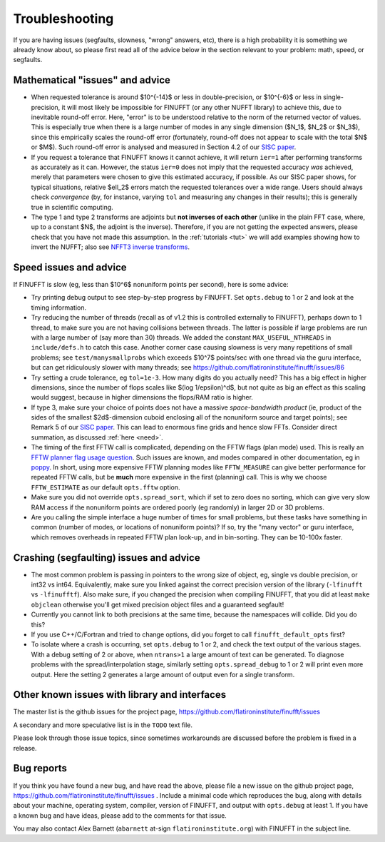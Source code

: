 .. _trouble:

Troubleshooting
===============

If you are having issues (segfaults, slowness, "wrong" answers, etc),
there is a high probability it is something we already know about, so
please first read all of the advice below in the section relevant
to your problem:
math, speed, or segfaults.


Mathematical "issues" and advice
********************************

- When requested tolerance is around $10^{-14}$ or less in double-precision,
  or $10^{-6}$ or less in single-precision, it
  will most likely be impossible for FINUFFT (or any other NUFFT library)
  to achieve this, due to inevitable round-off error.
  Here, "error" is to be understood relative to the norm of the returned vector
  of values.
  This is especially true when there is a large number of modes in
  any single dimension ($N_1$, $N_2$ or $N_3$), since this empirically
  scales the round-off error (fortunately, round-off does not appear to scale
  with the total $N$ or $M$).
  Such round-off error is analysed and measured in Section 4.2 of our `SISC paper <https://arxiv.org/abs/1808.06736>`_.

- If you request a tolerance that FINUFFT knows it cannot achieve, it will return ``ier=1`` after performing transforms as accurately as it can. However, the status ``ier=0`` does not imply that the requested accuracy *was* achieved, merely that parameters were chosen to give this estimated accuracy, if possible. As our SISC paper shows, for typical situations, relative $\ell_2$ errors match the requested tolerances over a wide range.
  Users should always check *convergence* (by, for instance, varying ``tol`` and measuring any changes in their results); this is generally true in scientific computing.

- The type 1 and type 2 transforms are adjoints but **not inverses of each other** (unlike in the plain FFT case, where, up to a constant $N$, the adjoint is the inverse). Therefore, if you are not getting the expected answers, please check that you have not made this assumption. In the :ref:`tutorials <tut>` we will add examples showing how to invert the NUFFT; also see `NFFT3 inverse transforms <https://www-user.tu-chemnitz.de/~potts/nfft/infft.php>`_.


Speed issues and advice
***********************

If FINUFFT is slow (eg, less than $10^6$ nonuniform points per second), here is some advice:

- Try printing debug output to see step-by-step progress by FINUFFT.
  Set ``opts.debug`` to 1 or 2 and look at the timing information.

- Try reducing the number of threads (recall as of v1.2 this is controlled externally to FINUFFT), perhaps down to 1 thread, to make sure you are not having collisions between threads. The latter is possible if large problems are run with a large number of (say more than 30) threads. We added the constant ``MAX_USEFUL_NTHREADS`` in ``include/defs.h`` to catch this case. Another corner case causing slowness is very many repetitions of small problems; see ``test/manysmallprobs`` which exceeds $10^7$ points/sec with one thread via the guru interface, but can get ridiculously slower with many threads; see https://github.com/flatironinstitute/finufft/issues/86

- Try setting a crude tolerance, eg ``tol=1e-3``. How many digits do you actually need? This has a big effect in higher dimensions, since the number of flops scales like $(\log 1/\epsilon)^d$, but not quite as big an effect as this scaling would suggest, because in higher dimensions the flops/RAM ratio is higher.

- If type 3, make sure your choice of points does not have a massive *space-bandwidth product* (ie, product of the sides of the smallest $2d$-dimension cuboid enclosing all of the nonuniform source and target points); see Remark 5 of our `SISC paper <https://arxiv.org/abs/1808.06736>`_.
  This can lead to enormous fine grids and hence slow FFTs.
  Consider direct summation, as discussed :ref:`here <need>`.
  
- The timing of the first FFTW call is complicated, depending on the FFTW flags (plan mode) used. This is really an
  `FFTW planner flag usage question <http://www.fftw.org/fftw3_doc/Planner-Flags.html#Planner-Flags>`_.
  Such issues are known, and modes compared in other documentation, eg in `poppy <https://poppy-optics.readthedocs.io/en/stable/fft_optimization.html>`_. In short, using more expensive FFTW planning modes like ``FFTW_MEASURE`` can give better performance for repeated FFTW calls, but be **much** more expensive in the first (planning) call. This is why we choose ``FFTW_ESTIMATE`` as our default ``opts.fftw`` option.

- Make sure you did not override ``opts.spread_sort``, which if set to zero
  does no sorting, which can give very slow RAM access if the nonuniform points
  are ordered poorly (eg randomly) in larger 2D or 3D problems.

- Are you calling the simple interface a huge number of times for small problems, but these tasks have something in common (number of modes, or locations of nonuniform points)? If so, try the "many vector" or guru interface, which removes overheads in repeated FFTW plan look-up, and in bin-sorting. They can be 10-100x faster.


Crashing (segfaulting) issues and advice
****************************************

- The most common problem is passing in pointers to the wrong size of object,
  eg, single vs double precision, or int32 vs int64. Equivalently, make sure you linked against the correct precision version of the library (``-lfinufft`` vs ``-lfinufftf``). Also make sure, if you changed the precision when compiling FINUFFT, that you did at least ``make objclean`` otherwise you'll get mixed precision object files and a guaranteed segfault!

- Currently you cannot link to both precisions at the same time, because
  the namespaces will collide. Did you do this?

- If you use C++/C/Fortran and tried to change options, did you forget to call ``finufft_default_opts`` first?
  
- To isolate where a crash is occurring, set ``opts.debug`` to 1 or 2, and check the text output of the various stages. With a debug setting of 2 or above, when ``ntrans>1`` a large amount of text can be generated.
  To diagnose problems with the spread/interpolation stage, similarly setting ``opts.spread_debug`` to 1 or 2 will print even more output. Here the setting 2 generates a large amount of output even for a single transform.



  
Other known issues with library and interfaces
**********************************************

The master list is the github issues for the project page,
https://github.com/flatironinstitute/finufft/issues

A secondary and more speculative list is in the ``TODO`` text file.

Please look through those issue topics, since sometimes workarounds
are discussed before the problem is fixed in a release.



Bug reports
***********
  
If you think you have found a new bug, and have read the above, please
file a new issue on the github project page,
https://github.com/flatironinstitute/finufft/issues .
Include a minimal code which reproduces the bug, along with
details about your machine, operating system, compiler, version of FINUFFT, and output with ``opts.debug`` at least 1.
If you have a known bug and have ideas, please add to the comments for that issue.

You may also contact Alex Barnett (``abarnett``
at-sign ``flatironinstitute.org``) with FINUFFT in the subject line.
